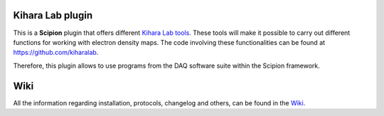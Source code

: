 .. |organization| replace:: scipion-em
.. |repository| replace:: scipion-em-kiharalab

========================================
Kihara Lab plugin
========================================
This is a **Scipion** plugin that offers different `Kihara Lab tools <https://kiharalab.org/>`_.
These tools will make it possible to carry out different functions for working with electron density maps.
The code involving these functionalities can be found at https://github.com/kiharalab.

Therefore, this plugin allows to use programs from the DAQ software suite
within the Scipion framework.

========================================
Wiki
========================================
All the information regarding installation, protocols, changelog and others, can be found in the `Wiki <https://github.com/scipion-em/scipion-em-kiharalab/wiki>`_.

